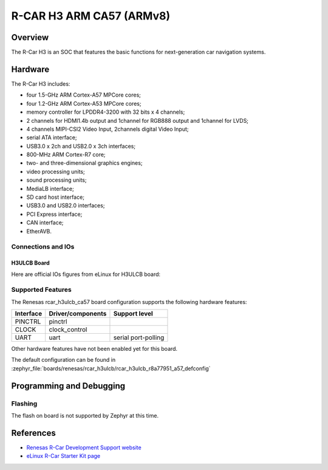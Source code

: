 .. _rcar_h3ulcb_ca57:

R-CAR H3 ARM CA57 (ARMv8)
#########################

Overview
********
The R-Car H3 is an SOC that features the basic functions for next-generation
car navigation systems.

Hardware
********
The R-Car H3 includes:

* four 1.5-GHz ARM Cortex-A57 MPCore cores;
* four 1.2-GHz ARM Cortex-A53 MPCore cores;
* memory controller for LPDDR4-3200 with 32 bits x 4 channels;
* 2 channels for HDMI1.4b output and 1channel for RGB888 output and 1channel for LVDS;
* 4 channels MIPI-CSI2 Video Input, 2channels digital Video Input;
* serial ATA interface;
* USB3.0 x 2ch and USB2.0 x 3ch interfaces;
* 800-MHz ARM Cortex-R7 core;
* two- and three-dimensional graphics engines;
* video processing units;
* sound processing units;
* MediaLB interface;
* SD card host interface;
* USB3.0 and USB2.0 interfaces;
* PCI Express interface;
* CAN interface;
* EtherAVB.

Connections and IOs
===================

H3ULCB Board
------------

Here are official IOs figures from eLinux for H3ULCB board:

.. figure:: img/rcar_h3ulcb_top.jpg
   :align: center

.. figure:: img/rcar_h3ulcb_bottom.jpg
   :align: center

Supported Features
==================
The Renesas rcar_h3ulcb_ca57 board configuration supports the following
hardware features:

+-----------+------------------------------+--------------------------------+
| Interface | Driver/components            | Support level                  |
+===========+==============================+================================+
| PINCTRL   | pinctrl                      |                                |
+-----------+------------------------------+--------------------------------+
| CLOCK     | clock_control                |                                |
+-----------+------------------------------+--------------------------------+
| UART      | uart                         | serial port-polling            |
+-----------+------------------------------+--------------------------------+

Other hardware features have not been enabled yet for this board.

The default configuration can be found in
:zephyr_file:`boards/renesas/rcar_h3ulcb/rcar_h3ulcb_r8a77951_a57_defconfig`

Programming and Debugging
*************************

Flashing
========

The flash on board is not supported by Zephyr at this time.

References
**********

- `Renesas R-Car Development Support website`_
- `eLinux R-Car Starter Kit page`_

.. _Renesas R-Car Development Support website:
   https://www.renesas.com/us/en/support/partners/r-car-consortium/r-car-development-support

.. _eLinux R-Car Starter Kit page:
   https://elinux.org/R-Car/Boards/H3SK
